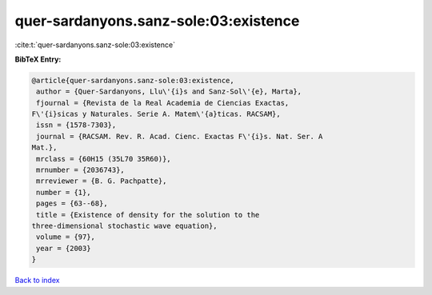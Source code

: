quer-sardanyons.sanz-sole:03:existence
======================================

:cite:t:`quer-sardanyons.sanz-sole:03:existence`

**BibTeX Entry:**

.. code-block:: bibtex

   @article{quer-sardanyons.sanz-sole:03:existence,
    author = {Quer-Sardanyons, Llu\'{i}s and Sanz-Sol\'{e}, Marta},
    fjournal = {Revista de la Real Academia de Ciencias Exactas,
   F\'{i}sicas y Naturales. Serie A. Matem\'{a}ticas. RACSAM},
    issn = {1578-7303},
    journal = {RACSAM. Rev. R. Acad. Cienc. Exactas F\'{i}s. Nat. Ser. A
   Mat.},
    mrclass = {60H15 (35L70 35R60)},
    mrnumber = {2036743},
    mrreviewer = {B. G. Pachpatte},
    number = {1},
    pages = {63--68},
    title = {Existence of density for the solution to the
   three-dimensional stochastic wave equation},
    volume = {97},
    year = {2003}
   }

`Back to index <../By-Cite-Keys.html>`__
